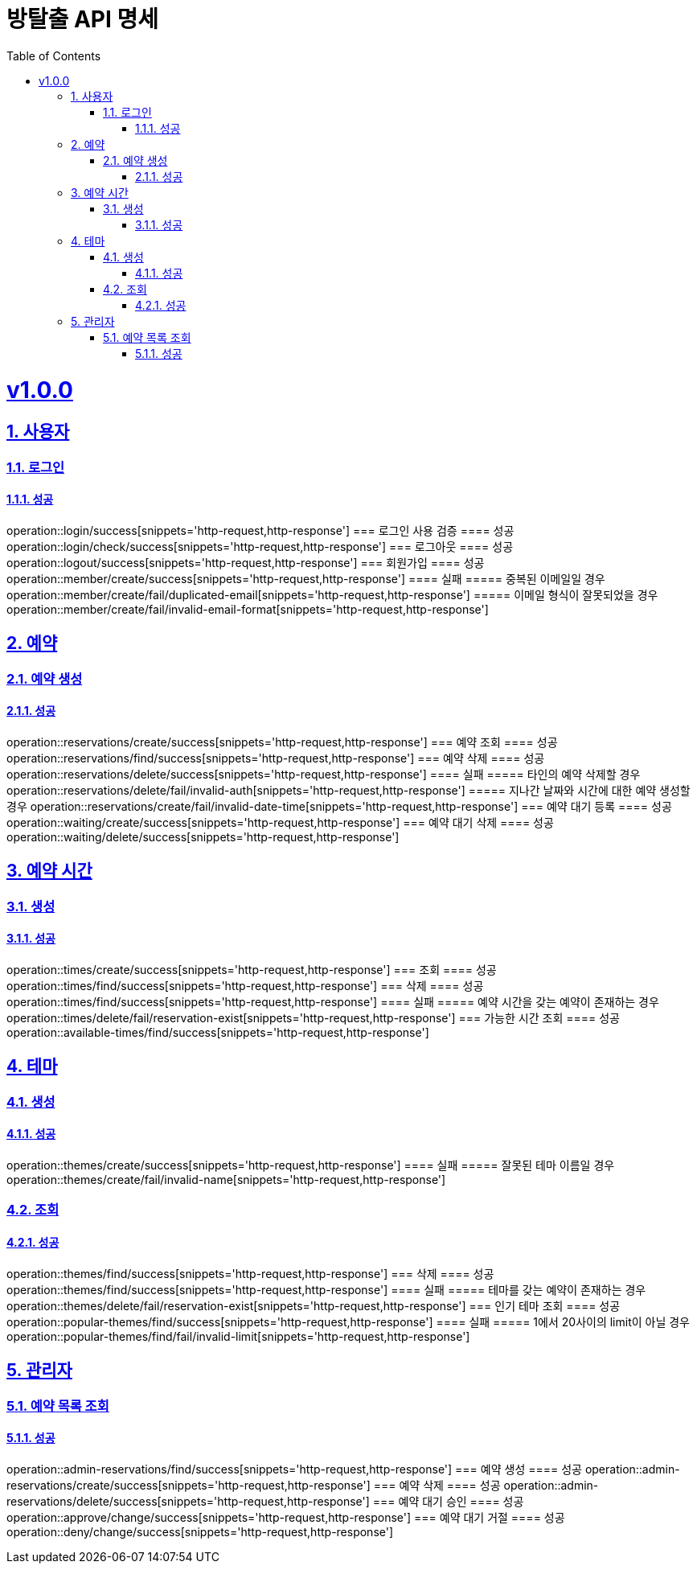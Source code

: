 = 방탈출 API 명세
:doctype: book
:icons: font
:source-highlighter: highlightjs
:toc: left
:toclevels: 3
:sectlinks:
:sectnums:
:docinfo: shared-head

= v1.0.0
== 사용자
=== 로그인
==== 성공
operation::login/success[snippets='http-request,http-response']
=== 로그인 사용 검증
==== 성공
operation::login/check/success[snippets='http-request,http-response']
=== 로그아웃
==== 성공
operation::logout/success[snippets='http-request,http-response']
=== 회원가입
==== 성공
operation::member/create/success[snippets='http-request,http-response']
==== 실패
===== 중복된 이메일일 경우
operation::member/create/fail/duplicated-email[snippets='http-request,http-response']
===== 이메일 형식이 잘못되었을 경우
operation::member/create/fail/invalid-email-format[snippets='http-request,http-response']

== 예약
=== 예약 생성
==== 성공
operation::reservations/create/success[snippets='http-request,http-response']
=== 예약 조회
==== 성공
operation::reservations/find/success[snippets='http-request,http-response']
=== 예약 삭제
==== 성공
operation::reservations/delete/success[snippets='http-request,http-response']
==== 실패
===== 타인의 예약 삭제할 경우
operation::reservations/delete/fail/invalid-auth[snippets='http-request,http-response']
===== 지나간 날짜와 시간에 대한 예약 생성할 경우
operation::reservations/create/fail/invalid-date-time[snippets='http-request,http-response']
=== 예약 대기 등록
==== 성공
operation::waiting/create/success[snippets='http-request,http-response']
=== 예약 대기 삭제
==== 성공
operation::waiting/delete/success[snippets='http-request,http-response']

== 예약 시간
=== 생성
==== 성공
operation::times/create/success[snippets='http-request,http-response']
=== 조회
==== 성공
operation::times/find/success[snippets='http-request,http-response']
=== 삭제
==== 성공
operation::times/find/success[snippets='http-request,http-response']
==== 실패
===== 예약 시간을 갖는 예약이 존재하는 경우
operation::times/delete/fail/reservation-exist[snippets='http-request,http-response']
=== 가능한 시간 조회
==== 성공
operation::available-times/find/success[snippets='http-request,http-response']

== 테마
=== 생성
==== 성공
operation::themes/create/success[snippets='http-request,http-response']
==== 실패
===== 잘못된 테마 이름일 경우
operation::themes/create/fail/invalid-name[snippets='http-request,http-response']

=== 조회
==== 성공
operation::themes/find/success[snippets='http-request,http-response']
=== 삭제
==== 성공
operation::themes/find/success[snippets='http-request,http-response']
==== 실패
===== 테마를 갖는 예약이 존재하는 경우
operation::themes/delete/fail/reservation-exist[snippets='http-request,http-response']
=== 인기 테마 조회
==== 성공
operation::popular-themes/find/success[snippets='http-request,http-response']
==== 실패
===== 1에서 20사이의 limit이 아닐 경우
operation::popular-themes/find/fail/invalid-limit[snippets='http-request,http-response']


== 관리자
=== 예약 목록 조회
==== 성공
operation::admin-reservations/find/success[snippets='http-request,http-response']
=== 예약 생성
==== 성공
operation::admin-reservations/create/success[snippets='http-request,http-response']
=== 예약 삭제
==== 성공
operation::admin-reservations/delete/success[snippets='http-request,http-response']
=== 예약 대기 승인
==== 성공
operation::approve/change/success[snippets='http-request,http-response']
=== 예약 대기 거절
==== 성공
operation::deny/change/success[snippets='http-request,http-response']
